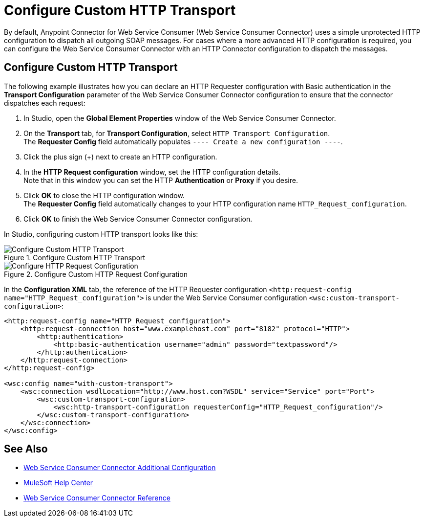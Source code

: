 = Configure Custom HTTP Transport

By default, Anypoint Connector for Web Service Consumer (Web Service Consumer Connector) uses a simple unprotected HTTP configuration to dispatch all outgoing SOAP messages. For cases where a more advanced HTTP configuration is required, you can configure the Web Service Consumer Connector with an HTTP Connector configuration to dispatch the messages.

== Configure Custom HTTP Transport

The following example illustrates how you can declare an HTTP Requester configuration with Basic authentication in the *Transport Configuration* parameter of the Web Service Consumer Connector configuration to ensure that the connector dispatches each request:

. In Studio, open the *Global Element Properties* window of the Web Service Consumer Connector.
. On the *Transport* tab, for *Transport Configuration*, select `HTTP Transport Configuration`. +
The *Requester Config* field automatically populates `---- Create a new configuration ----`.
. Click the plus sign (+) next to create an HTTP configuration.
. In the *HTTP Request configuration* window, set the HTTP configuration details. +
Note that in this window you can set the HTTP *Authentication* or *Proxy* if you desire.
. Click *OK* to close the HTTP configuration window. +
The *Requester Config* field automatically changes to your HTTP configuration name `HTTP_Request_configuration`.
. Click *OK* to finish the Web Service Consumer Connector configuration.

In Studio, configuring custom HTTP transport looks like this:

.Configure Custom HTTP Transport
image::web-service-consumer-configure-transport.png[Configure Custom HTTP Transport]

.Configure Custom HTTP Request Configuration
image::web-service-consumer-configure-transport2.png[Configure HTTP Request Configuration]

In the *Configuration XML* tab, the reference of the HTTP Requester configuration `<http:request-config name="HTTP_Request_configuration">` is under the Web Service Consumer configuration `<wsc:custom-transport-configuration>`:

[source,xml,linenums]
----
<http:request-config name="HTTP_Request_configuration">
    <http:request-connection host="www.examplehost.com" port="8182" protocol="HTTP">
        <http:authentication>
            <http:basic-authentication username="admin" password="textpassword"/>
        </http:authentication>
    </http:request-connection>
</http:request-config>

<wsc:config name="with-custom-transport">
    <wsc:connection wsdlLocation="http://www.host.com?WSDL" service="Service" port="Port">
        <wsc:custom-transport-configuration>
            <wsc:http-transport-configuration requesterConfig="HTTP_Request_configuration"/>
        </wsc:custom-transport-configuration>
    </wsc:connection>
</wsc:config>
----

== See Also

* xref:web-service-consumer-config-topics.adoc[Web Service Consumer Connector Additional Configuration]
* https://help.mulesoft.com[MuleSoft Help Center]
* xref:web-service-consumer-reference.adoc[Web Service Consumer Connector Reference]
